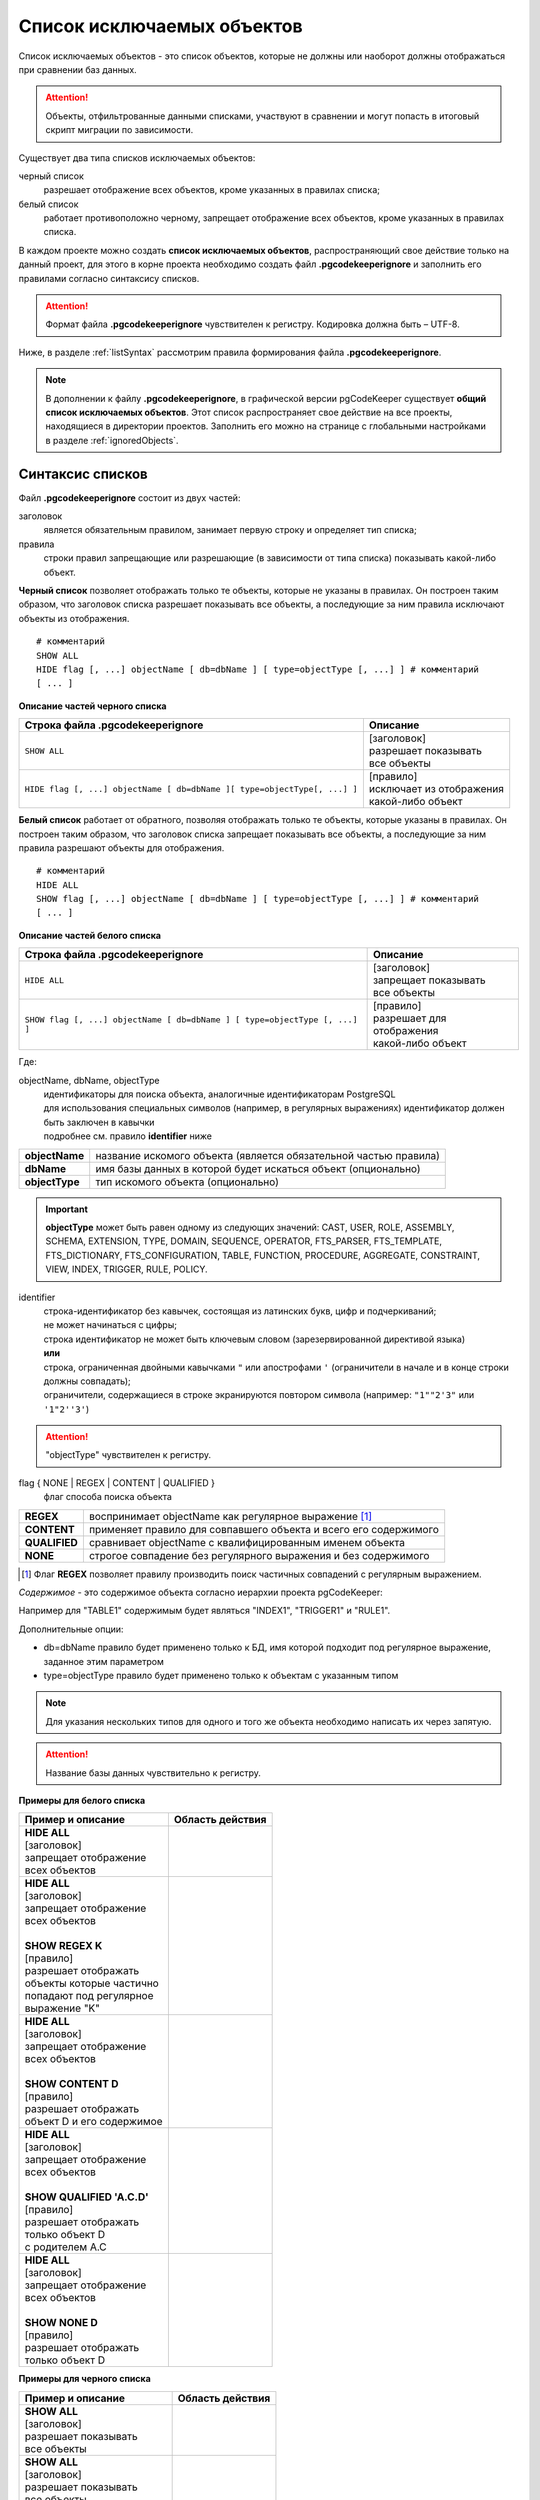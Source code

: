 .. _ignoreList :

===========================
Список исключаемых объектов
===========================

Список исключаемых объектов - это список объектов, которые не должны или наоборот должны отображаться при сравнении баз данных.

.. attention:: Объекты, отфильтрованные данными списками, участвуют в сравнении и могут попасть в итоговый скрипт миграции по зависимости.

Существует два типа списков исключаемых объектов:

черный список
        разрешает отображение всех объектов, кроме указанных в правилах списка;

белый список
        работает противоположно черному, запрещает отображение всех объектов, кроме указанных в правилах списка.

В каждом проекте можно создать **список исключаемых объектов**, распространяющий свое действие только на данный проект, для этого в корне проекта необходимо создать файл **.pgcodekeeperignore** и заполнить его правилами согласно синтаксису списков. 

.. attention:: Формат файла **.pgcodekeeperignore** чувствителен к регистру. Кодировка должна быть – UTF-8.

Ниже, в разделе :ref:`listSyntax` рассмотрим правила формирования файла **.pgcodekeeperignore**.

.. note:: В дополнении к файлу **.pgcodekeeperignore**, в графической версии pgCodeKeeper существует **общий список исключаемых объектов**. Этот список распространяет свое действие на все проекты, находящиеся в директории проектов. Заполнить его можно на странице с глобальными настройками в разделе :ref:`ignoredObjects`.

.. _listSyntax :

Синтаксис списков
~~~~~~~~~~~~~~~~~

Файл **.pgcodekeeperignore** состоит из двух частей:

заголовок
        является обязательным правилом, занимает первую строку и определяет тип списка;

правила
        строки правил запрещающие или разрешающие (в зависимости от типа списка) показывать какой-либо объект.

**Черный список** позволяет отображать только те объекты, которые не указаны в правилах. Он построен таким образом, что заголовок списка разрешает показывать все объекты, а последующие за ним правила исключают объекты из отображения.

::

 # комментарий
 SHOW ALL
 HIDE flag [, ...] objectName [ db=dbName ] [ type=objectType [, ...] ] # комментарий
 [ ... ]

**Описание частей черного списка**

.. table:: 

    +--------------------------------------------------------------------------+---------------------------+
    | Строка файла .pgcodekeeperignore                                         | Описание                  |
    +==========================================================================+===========================+
    | ``SHOW ALL``                                                             | | [заголовок]             |
    |                                                                          | | разрешает показывать    |
    |                                                                          | | все объекты             |
    +--------------------------------------------------------------------------+---------------------------+
    | ``HIDE flag [, ...] objectName [ db=dbName ][ type=objectType[, ...] ]`` | | [правило]               |
    |                                                                          | | исключает из отображения|
    |                                                                          | | какой-либо объект       |
    +--------------------------------------------------------------------------+---------------------------+

**Белый список** работает от обратного, позволяя отображать только те объекты, которые указаны в правилах. Он построен таким образом, что заголовок списка запрещает показывать все объекты, а последующие за ним правила разрешают объекты для отображения.

::

 # комментарий
 HIDE ALL
 SHOW flag [, ...] objectName [ db=dbName ] [ type=objectType [, ...] ] # комментарий
 [ ... ]

**Описание частей белого списка**

.. table:: 

    +---------------------------------------------------------------------------+----------------------------+
    | Строка файла .pgcodekeeperignore                                          | Описание                   |
    +===========================================================================+============================+
    | ``HIDE ALL``                                                              | | [заголовок]              |
    |                                                                           | | запрещает показывать     |
    |                                                                           | | все объекты              |
    +---------------------------------------------------------------------------+----------------------------+
    | ``SHOW flag [, ...] objectName [ db=dbName ] [ type=objectType [, ...] ]``| | [правило]                |
    |                                                                           | | разрешает для отображения|
    |                                                                           | | какой-либо объект        |
    +---------------------------------------------------------------------------+----------------------------+

Где:

objectName, dbName, objectType
    | идентификаторы для поиска объекта, аналогичные идентификаторам PostgreSQL
    | для использования специальных символов (например, в регулярных выражениях) идентификатор должен быть заключен в кавычки
    | подробнее см. правило **identifier** ниже

=================  =================================================================
 **objectName**     название искомого объекта (является обязательной частью правила)
 **dbName**         имя базы данных в которой будет искаться объект (опционально)
 **objectType**    тип искомого объекта (опционально)
=================  =================================================================

.. important:: **objectType** может быть равен одному из следующих значений: CAST, USER, ROLE, ASSEMBLY, SCHEMA, EXTENSION, TYPE, DOMAIN, SEQUENCE, OPERATOR, FTS_PARSER, FTS_TEMPLATE, FTS_DICTIONARY, FTS_CONFIGURATION, TABLE, FUNCTION, PROCEDURE, AGGREGATE, CONSTRAINT, VIEW, INDEX, TRIGGER, RULE, POLICY.

identifier
    | строка-идентификатор без кавычек, состоящая из латинских букв, цифр и подчеркиваний; 
    | не может начинаться с цифры; 
    | строка идентификатор не может быть ключевым словом (зарезервированной директивой языка)
    | **или**
    | строка, ограниченная двойными кавычками ``"`` или апострофами ``'`` (ограничители в начале и в конце строки должны совпадать); 
    | ограничители, содержащиеся в строке экранируются повтором символа (например: ``"1""2'3"`` или ``'1"2''3'``)

.. attention:: "objectType" чувствителен к регистру.

flag { NONE | REGEX | CONTENT | QUALIFIED }
        флаг способа поиска объекта

==============  ================================================================
 **REGEX**      воспринимает objectName как регулярное выражение [1]_
 **CONTENT**    применяет правило для совпавшего объекта и всего его содержимого
 **QUALIFIED**  сравнивает objectName с квалифицированным именем объекта
 **NONE**       строгое совпадение без регулярного выражения и без содержимого
==============  ================================================================

.. [1] Флаг **REGEX** позволяет правилу производить поиск частичных совпадений с регулярным выражением.

*Cодержимое* - это содержимое объекта согласно иерархии проекта pgCodeKeeper:

.. image:: ../images/white_black_hierarchy_project.png

Например для "TABLE1" содержимым будет являться "INDEX1", "TRIGGER1" и "RULE1".

Дополнительные опции:

- db=dbName правило будет применено только к БД, имя которой подходит под регулярное выражение, заданное этим параметром
- type=objectType правило будет применено только к объектам с указанным типом

.. note:: Для указания нескольких типов для одного и того же объекта необходимо написать их через запятую.

.. attention:: Название базы данных чувствительно к регистру.

**Примеры для белого списка**

.. table:: 

    +------------------------------+-----------------------------+
    | Пример и описание            | Область действия            |
    +==============================+=============================+
    | | **HIDE ALL**               | |hide_all|                  |
    | | [заголовок]                |                             |
    | | запрещает отображение      |                             |
    | | всех объектов              |                             |
    +------------------------------+-----------------------------+
    | | **HIDE ALL**               | |show_regex|                |
    | | [заголовок]                |                             |
    | | запрещает отображение      |                             |
    | | всех объектов              |                             |
    | |                            |                             |
    | | **SHOW REGEX K**           |                             |
    | | [правило]                  |                             |
    | | разрешает отображать       |                             |
    | | объекты которые частично   |                             |
    | | попадают под регулярное    |                             |
    | | выражение "K"              |                             |
    +------------------------------+-----------------------------+
    | | **HIDE ALL**               | |show_content|              |
    | | [заголовок]                |                             |
    | | запрещает отображение      |                             |
    | | всех объектов              |                             |
    | |                            |                             |
    | | **SHOW CONTENT D**         |                             |
    | | [правило]                  |                             |
    | | разрешает отображать       |                             |
    | | объект D и его содержимое  |                             |
    +------------------------------+-----------------------------+
    | | **HIDE ALL**               | |show_none|                 |
    | | [заголовок]                |                             |
    | | запрещает отображение      |                             |
    | | всех объектов              |                             |
    | |                            |                             |
    | | **SHOW QUALIFIED 'A.C.D'** |                             |
    | | [правило]                  |                             |
    | | разрешает отображать       |                             |
    | | только объект D            |                             |
    | | с родителем A.C            |                             |
    +------------------------------+-----------------------------+
    | | **HIDE ALL**               | |show_none|                 |
    | | [заголовок]                |                             |
    | | запрещает отображение      |                             |
    | | всех объектов              |                             |
    | |                            |                             |
    | | **SHOW NONE D**            |                             |
    | | [правило]                  |                             |
    | | разрешает отображать       |                             |
    | | только объект D            |                             |
    +------------------------------+-----------------------------+

**Примеры для черного списка**

.. table:: 

    +------------------------------+-----------------------------+
    | Пример и описание            | Область действия            |
    +==============================+=============================+
    | | **SHOW ALL**               | |show_all|                  |
    | | [заголовок]                |                             |
    | | разрешает показывать       |                             |
    | | все объекты                |                             |
    +------------------------------+-----------------------------+
    | | **SHOW ALL**               | |hide_regex|                |
    | | [заголовок]                |                             |
    | | разрешает показывать       |                             |
    | | все объекты                |                             |
    | |                            |                             |
    | | **HIDE REGEX K**           |                             |
    | | [правило]                  |                             |
    | | исключает объекты которые  |                             |
    | | частично попадают под      |                             |
    | | регулярное выражение "K"   |                             |
    +------------------------------+-----------------------------+
    | | **SHOW ALL**               | |hide_content|              |
    | | [заголовок]                |                             |
    | | разрешает показывать       |                             |
    | | все объекты)               |                             |
    | |                            |                             |
    | | **HIDE CONTENT D**         |                             |
    | | [правило]                  |                             |
    | | исключает объект D         |                             |
    | | и его содержимое           |                             |
    +------------------------------+-----------------------------+
    | | **SHOW ALL**               | |hide_none|                 |
    | | [заголовок]                |                             |
    | | разрешает показывать       |                             |
    | | все объекты                |                             |
    | |                            |                             |
    | | **HIDE QUALIFIED 'A.C.D'** |                             |
    | | [правило]                  |                             |
    | | исключает только объект D  |                             |
    | | с родителем A.C            |                             |
    +------------------------------+-----------------------------+
    | | **SHOW ALL**               | |hide_none|                 |
    | | [заголовок]                |                             |
    | | разрешает показывать       |                             |
    | | все объекты                |                             |
    | |                            |                             |
    | | **HIDE NONE D**            |                             |
    | | [правило]                  |                             |
    | | исключает только объект D  |                             |
    +------------------------------+-----------------------------+

.. |hide_all| image:: ../images/white_black_hierarchy_all_hide.png
.. |show_regex| image:: ../images/white_black_hierarchy_regex_show.png
.. |show_content| image:: ../images/white_black_hierarchy_content_show.png
.. |show_none| image:: ../images/white_black_hierarchy_none_show.png
.. |show_all| image:: ../images/white_black_hierarchy_all_show.png
.. |hide_regex| image:: ../images/white_black_hierarchy_regex_hide.png
.. |hide_content| image:: ../images/white_black_hierarchy_content_hide.png
.. |hide_none| image:: ../images/white_black_hierarchy_none_hide.png

----

Ключевые слова:

 HIDE SHOW ALL REGEX CONTENT QUALIFIED NONE
 
Эти слова не могут быть идентификаторами, для их использования они должны быть взяты в кавычки. Зарезервированы только слова, полностью совпадающие по регистру, например Content – разрешенный идентификатор.

Пример исключения объекта название, которого полностью совпадает (в том числе и по регистру) с ключевым словом **SHOW**:

::

 SHOW ALL
 HIDE NONE "SHOW"

.. _whiteBlackCommonUsing :

Совместное использование черного и белого списков
~~~~~~~~~~~~~~~~~~~~~~~~~~~~~~~~~~~~~~~~~~~~~~~~~

Черные и белые списки могут использоваться вместе. В таком случае, их правила объединяются в один общий список. Правила, контролирующие отображение одного и того же объекта, складываются в одно общее правило по следующим принципам:

- если "широта" правил различается, то преобладает более широкое правило (включающее в себя сам объект и его содержимое)
- если "широта" правил одинакова, то преобладает скрывающее объект правило

"Широта" правила - это включение или не включение, в область действия правила, содержимого того или иного объекта, т.е. состояние флага CONTENT (для **общего списка** графической версии pgCodeKeeper, это опция "Игнорировать содержимое" описанная в разделе :ref:`ignoredObjects`).

Пример совместного использования черного и белого списков:

файл черного списка

::

 SHOW ALL
 HIDE REGEX K

файл белого списка

::

 HIDE ALL
 SHOW CONTENT KF

**Область действия правила**

.. csv-table::
   :header: "Черный список", "Белый список"
   :widths: 5, 5

   .. image:: ../images/white_black_hierarchy_regex_hide.png, .. image:: ../images/white_black_hierarchy_regex_show_2.png

В результате будет отображен объект с названием "KF", т.к. условие белого списка для данного объекта перекрывают по "ширине" условия черного списка.

.. note:: При работе в графической версии pgCodeKeeper добавление второго списка исключений производится путем использования **общего списка исключаемых объектов** или путем добавления внешного списка через :ref:`dbStore`. :ref:`cliVersion` pgCodeKeeper позволяет добавлять дополнительные списки исключений, с помощью команды: ``pgcodekeeper-cli --ignore-list <path> SOURCE DEST``.

Примеры работы с файлом **.pgcodekeeperignore**
~~~~~~~~~~~~~~~~~~~~~~~~~~~~~~~~~~~~~~~~~~~~~~~
Предположим имеется представление с именем ignore4 и набор из таблиц с именами: ignore, ignore2, ignore3. ignore2 в свою очередь имеет содержимое.

.. csv-table::
   :header: "Результат", "Схема "
   :widths: 5, 5

   .. image:: ../images/ignore_list_diff.png, .. image:: ../images/white_black_hierarchy_example_project_base.png

Для того, чтобы исключить все объекты частично попадающие под регулярное выражение "ignore" нужно в .pgcodekeeperignore написать следующие правила:

::

 SHOW ALL
 HIDE REGEX ignore

.. csv-table::
   :header: "Результат", "Схема "
   :widths: 5, 5

   .. image:: ../images/ignore_list_pattern_diff.png, .. image:: ../images/white_black_hierarchy_example_project_regex.png
   

----

Для того, чтобы исключить объект "ignore2" с содержимым нужно в .pgcodekeeperignore написать следующие правила:

::

 SHOW ALL
 HIDE CONTENT ignore2

.. csv-table::
   :header: "Результат", "Схема "
   :widths: 5, 5

   .. image:: ../images/ignore_list_content_diff.png, .. image:: ../images/white_black_hierarchy_example_project_content.png

----

Для того, чтобы исключить все объекты с типом "TABLE", частично попадающие под регулярное выражение "ignore" нужно в .pgcodekeeperignore написать следующие правила:

::

 SHOW ALL
 HIDE REGEX ignore type=TABLE

.. csv-table::
   :header: "Результат", "Схема "
   :widths: 5, 5

   .. image:: ../images/ignore_list_type_diff.png, .. image:: ../images/white_black_hierarchy_example_project_regex_type.png

----

Для того, чтобы исключить все объекты частично попадающие под регулярное выражение "ignore", с типом *TABLE* и содержимым для указанной базы данных нужно в .pgcodekeeperignore написать следующие правила:

::

 SHOW ALL
 HIDE CONTENT,REGEX ignore db=name_of_other_db type=TABLE

в вышеуказанных правилах использовано название другой базы данных, не той с которой ведется работа в данном примере, поэтому все останется без изменений

.. csv-table::
   :header: "Результат", "Схема "
   :widths: 5, 5

   .. image:: ../images/ignore_list_diff.png, .. image:: ../images/white_black_hierarchy_example_project_base.png

но если указать название базы данных с которой ведется работа, то из отображаемых объектов исчезнут все объекты кроме одного, который не соответствует типу.

::

 SHOW ALL
 HIDE CONTENT,REGEX ignore db=db1 type=TABLE

.. csv-table::
   :header: "Результат", "Схема "
   :widths: 5, 5

   .. image:: ../images/ignore_list_db.png, .. image:: ../images/white_black_hierarchy_example_project_content_regex_db_type.png

----

Для того, чтобы используя черный и белый списки одновременно разрешить отобразить объект "ignore2" нужно написать следующие правила:

файл .pgcodekeeperignore - черный список

::

 SHOW ALL
 HIDE REGEX ignore

дополнительный файл списка исключаемых объектов - белый список

::

 HIDE ALL
 SHOW CONTENT ignore2

.. note:: Добавление дополнительного списка описано в разделе :ref:`whiteBlackCommonUsing`.

Цель черного списка: исключение всех объектов частично попадающих под регулярное выражение "ignore".

Цель белого списка: убрать из исключенных объектов объект "ignore2".

.. csv-table::
   :header: "Результат", "Черный список", "Белый список"
   :widths: 3, 3, 3

   .. image:: ../images/ignore_list_pattern_diff.png, .. image:: ../images/white_black_hierarchy_example_project_regex.png, .. image:: ../images/white_black_hierarchy_example_project_content_white.png

В результате в сравниваемых объектах останется только объект "ignore2", т.к. благодаря флагу "CONTENT" для объекта "ignore2" правило белого списка перекрывает по "ширине" правило черного списка "HIDE REGEX ignore".

.. note:: Взаимодействие правил разных списков, контролирующих отображение одного и того же объекта, описано в разделе :ref:`whiteBlackCommonUsing`.
